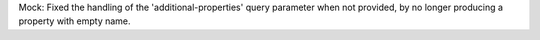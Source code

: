 Mock: Fixed the handling of the 'additional-properties' query parameter
when not provided, by no longer producing a property with empty name.
